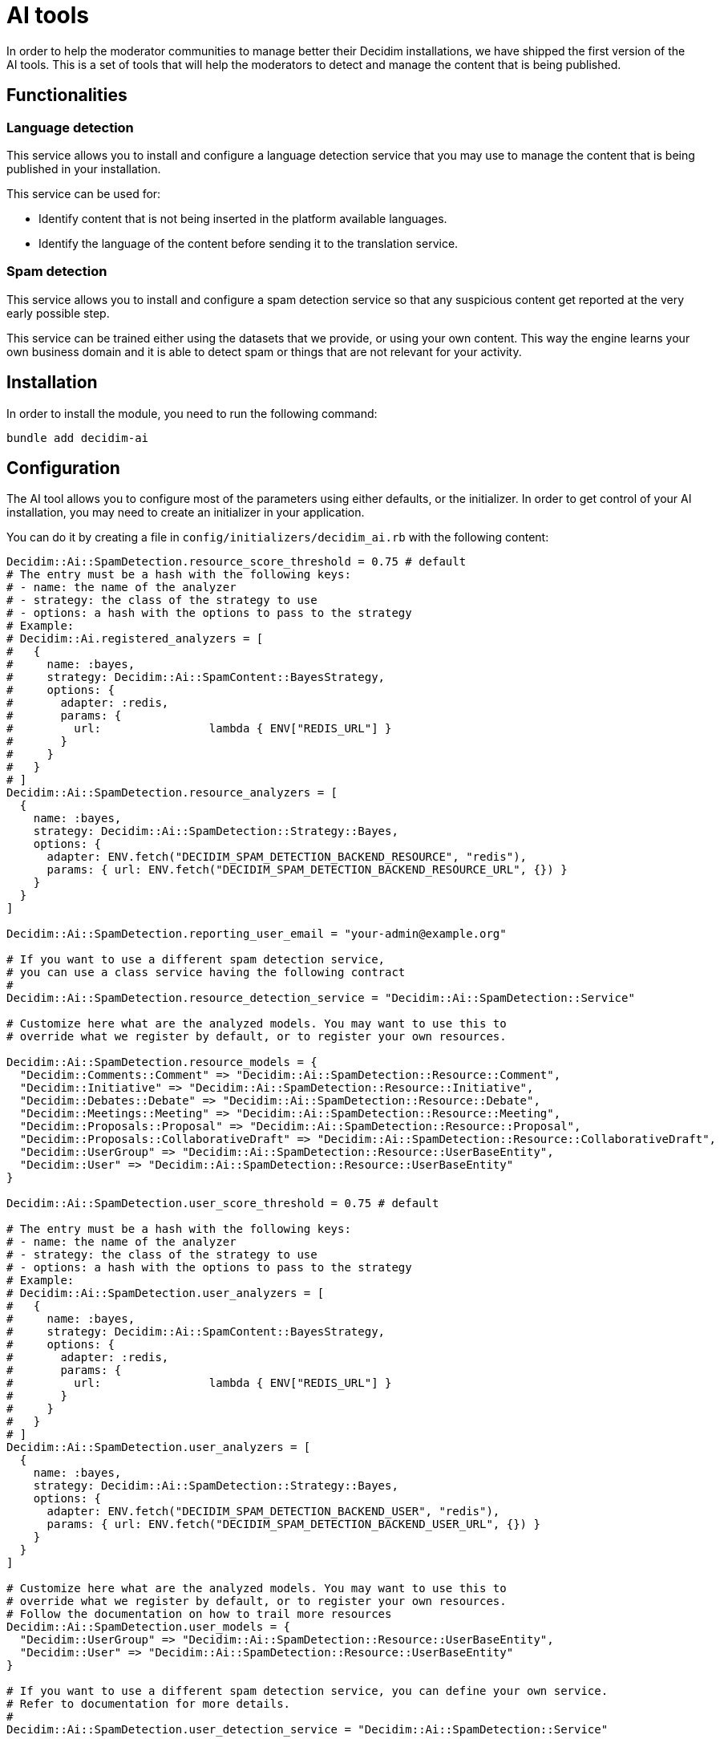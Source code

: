 = AI tools

In order to help the moderator communities to manage better their Decidim installations, we have shipped the first version of the AI tools. This is a set of tools that will help the moderators to detect and manage the content that is being published.

== Functionalities

=== Language detection
This service allows you to install and configure a language detection service that you may use to manage the content that is being published in your installation.

This service can be used for:

- Identify content that is not being inserted in the platform available languages.
- Identify the language of the content before sending it to the translation service.

=== Spam detection
This service allows you to install and configure a spam detection service so that any suspicious content get reported at the very early possible step.

This service can be trained either using the datasets that we provide, or using your own content. This way the engine learns your own business domain and it is able to detect spam or things that are not relevant for your activity.


== Installation

In order to install the module, you need to run the following command:

```bash
bundle add decidim-ai
```

== Configuration

The AI tool allows you to configure most of the parameters using either defaults, or the initializer.
In order to get control of your AI installation, you may need to create an initializer in your application.

You can do it by creating a file in `config/initializers/decidim_ai.rb` with the following content:

```ruby
Decidim::Ai::SpamDetection.resource_score_threshold = 0.75 # default
# The entry must be a hash with the following keys:
# - name: the name of the analyzer
# - strategy: the class of the strategy to use
# - options: a hash with the options to pass to the strategy
# Example:
# Decidim::Ai.registered_analyzers = [
#   {
#     name: :bayes,
#     strategy: Decidim::Ai::SpamContent::BayesStrategy,
#     options: {
#       adapter: :redis,
#       params: {
#         url:                lambda { ENV["REDIS_URL"] }
#       }
#     }
#   }
# ]
Decidim::Ai::SpamDetection.resource_analyzers = [
  {
    name: :bayes,
    strategy: Decidim::Ai::SpamDetection::Strategy::Bayes,
    options: {
      adapter: ENV.fetch("DECIDIM_SPAM_DETECTION_BACKEND_RESOURCE", "redis"),
      params: { url: ENV.fetch("DECIDIM_SPAM_DETECTION_BACKEND_RESOURCE_URL", {}) }
    }
  }
]

Decidim::Ai::SpamDetection.reporting_user_email = "your-admin@example.org"

# If you want to use a different spam detection service,
# you can use a class service having the following contract
#
Decidim::Ai::SpamDetection.resource_detection_service = "Decidim::Ai::SpamDetection::Service"

# Customize here what are the analyzed models. You may want to use this to
# override what we register by default, or to register your own resources.

Decidim::Ai::SpamDetection.resource_models = {
  "Decidim::Comments::Comment" => "Decidim::Ai::SpamDetection::Resource::Comment",
  "Decidim::Initiative" => "Decidim::Ai::SpamDetection::Resource::Initiative",
  "Decidim::Debates::Debate" => "Decidim::Ai::SpamDetection::Resource::Debate",
  "Decidim::Meetings::Meeting" => "Decidim::Ai::SpamDetection::Resource::Meeting",
  "Decidim::Proposals::Proposal" => "Decidim::Ai::SpamDetection::Resource::Proposal",
  "Decidim::Proposals::CollaborativeDraft" => "Decidim::Ai::SpamDetection::Resource::CollaborativeDraft",
  "Decidim::UserGroup" => "Decidim::Ai::SpamDetection::Resource::UserBaseEntity",
  "Decidim::User" => "Decidim::Ai::SpamDetection::Resource::UserBaseEntity"
}

Decidim::Ai::SpamDetection.user_score_threshold = 0.75 # default

# The entry must be a hash with the following keys:
# - name: the name of the analyzer
# - strategy: the class of the strategy to use
# - options: a hash with the options to pass to the strategy
# Example:
# Decidim::Ai::SpamDetection.user_analyzers = [
#   {
#     name: :bayes,
#     strategy: Decidim::Ai::SpamContent::BayesStrategy,
#     options: {
#       adapter: :redis,
#       params: {
#         url:                lambda { ENV["REDIS_URL"] }
#       }
#     }
#   }
# ]
Decidim::Ai::SpamDetection.user_analyzers = [
  {
    name: :bayes,
    strategy: Decidim::Ai::SpamDetection::Strategy::Bayes,
    options: {
      adapter: ENV.fetch("DECIDIM_SPAM_DETECTION_BACKEND_USER", "redis"),
      params: { url: ENV.fetch("DECIDIM_SPAM_DETECTION_BACKEND_USER_URL", {}) }
    }
  }
]

# Customize here what are the analyzed models. You may want to use this to
# override what we register by default, or to register your own resources.
# Follow the documentation on how to trail more resources
Decidim::Ai::SpamDetection.user_models = {
  "Decidim::UserGroup" => "Decidim::Ai::SpamDetection::Resource::UserBaseEntity",
  "Decidim::User" => "Decidim::Ai::SpamDetection::Resource::UserBaseEntity"
}

# If you want to use a different spam detection service, you can define your own service.
# Refer to documentation for more details.
#
Decidim::Ai::SpamDetection.user_detection_service = "Decidim::Ai::SpamDetection::Service"

```

== Commands

Decidim Ai provides a set of commands that you can use to manage the engine.

=== Create reporting user
In order to preserve the database integrity, you need to configure a system user that could be used to report content in the application. Use the following command to create an user for each one of the organizations you may have. The email address defined by `Decidim::Ai::SpamDetection.reporting_user_email` will be used to find or create the user.

```bash
bin/rails decidim:ai:create_reporting_user
```


=== Load the file training data
In the new or small platforms is quite hard to have a training dataset of spam content. We provide some real life examples of spam data extracted by the contributors of the project. You can use the following command to load the data into your installation.

```bash
bin/rails decidim:ai:load_module_dataset
```

=== Load custom model
In some cases, when you manage multiple installations, you may want to share the same model between them. You can use the following command to load a simple CSV.

```bash
bin/rails decidim:ai:load_application_dataset[/path/to/file.csv]

```

=== Load the data from your server
In some cases, like an upgrade, you may want to train your model using your existing data, so you can use:

```bash
bin/rails decidim:ai:train_using_database
```

=== Reset the model
If the trained model becomes corrupt, you could use the below command to reinitialize the model. Once you do this, you would need to train the model again. using any of the above commands.

```bash
bin/rails decidim:ai:reset_model
```

== Sidekiq
Decidim Ai comes with a new queue that is aimed to be ran to analyze the content of the platform. We have decided to have it in a separate queue to avoid blocking other events that your sidekiq may use.

We start to provide the `spam_analysis` queue name.
